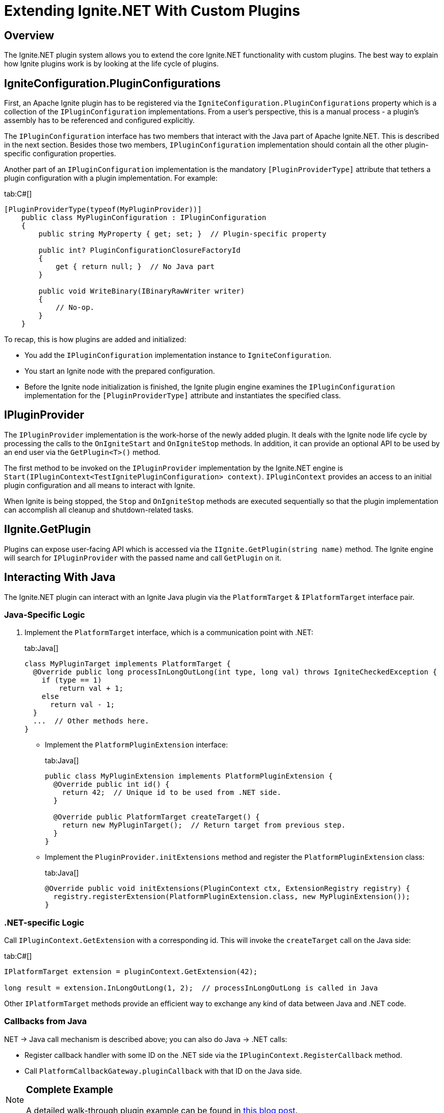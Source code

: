 = Extending Ignite.NET With Custom Plugins

== Overview

The Ignite.NET plugin system allows you to extend the core Ignite.NET functionality with custom plugins. The best way to
explain how Ignite plugins work is by looking at the life cycle of plugins.

== IgniteConfiguration.PluginConfigurations

First, an Apache Ignite plugin has to be registered via the `IgniteConfiguration.PluginConfigurations` property which is
a collection of the `IPluginConfiguration` implementations. From a user's perspective, this is a manual process - a
plugin's assembly has to be referenced and configured explicitly.

The `IPluginConfiguration` interface has two members that interact with the Java part of Apache Ignite.NET. This is
described in the next section. Besides those two members, `IPluginConfiguration` implementation should contain all the
other plugin-specific configuration properties.

Another part of an `IPluginConfiguration` implementation is the mandatory `[PluginProviderType]` attribute that tethers a
plugin configuration with a plugin implementation. For example:

[tabs]
--
tab:C#[]
[source,csharp]
----
[PluginProviderType(typeof(MyPluginProvider))]
    public class MyPluginConfiguration : IPluginConfiguration
    {
        public string MyProperty { get; set; }  // Plugin-specific property

        public int? PluginConfigurationClosureFactoryId
        {
            get { return null; }  // No Java part
        }

        public void WriteBinary(IBinaryRawWriter writer)
        {
            // No-op.
        }
    }
----
--

To recap, this is how plugins are added and initialized:

* You add the `IPluginConfiguration` implementation instance to `IgniteConfiguration`.
* You start an Ignite node with the prepared configuration.
* Before the Ignite node initialization is finished, the Ignite plugin engine examines the `IPluginConfiguration` implementation
for the `[PluginProviderType]` attribute and instantiates the specified class.

== IPluginProvider

The `IPluginProvider` implementation is the work-horse of the newly added plugin. It deals with the Ignite node life cycle
by processing the calls to the `OnIgniteStart` and `OnIgniteStop` methods. In addition, it can provide an optional API
to be used by an end user via the `GetPlugin<T>()` method.

The first method to be invoked on the `IPluginProvider` implementation by the Ignite.NET engine is
`Start(IPluginContext<TestIgnitePluginConfiguration> context)`. `IPluginContext` provides an access to an initial plugin
configuration and all means to interact with Ignite.

When Ignite is being stopped, the `Stop` and `OnIgniteStop` methods are executed sequentially so that the plugin
implementation can accomplish all cleanup and shutdown-related​ tasks.

== IIgnite.GetPlugin

Plugins can expose user-facing API which is accessed via the `IIgnite.GetPlugin(string name)` method. The Ignite engine
will search for `IPluginProvider` with the passed name and call `GetPlugin` on it.

== Interacting With Java

The Ignite.NET plugin can interact with an Ignite Java plugin via the `PlatformTarget` & `IPlatformTarget` interface pair.

=== Java-Specific Logic

. Implement the `PlatformTarget` interface, which is a communication point with .NET:
+
[tabs]
--
tab:Java[]
[source,java]
----
class MyPluginTarget implements PlatformTarget {
  @Override public long processInLongOutLong(int type, long val) throws IgniteCheckedException {
    if (type == 1)
        return val + 1;
    else
      return val - 1;
  }
  ...  // Other methods here.
}
----
--

* Implement the `PlatformPluginExtension` interface:
+
[tabs]
--
tab:Java[]
[source,java]
----
public class MyPluginExtension implements PlatformPluginExtension {
  @Override public int id() {
    return 42;  // Unique id to be used from .NET side.
  }

  @Override public PlatformTarget createTarget() {
    return new MyPluginTarget();  // Return target from previous step.
  }
}
----
--

* Implement the `PluginProvider.initExtensions` method and register the `PlatformPluginExtension` class:
+
[tabs]
--
tab:Java[]
[source,java]
----
@Override public void initExtensions(PluginContext ctx, ExtensionRegistry registry) {
  registry.registerExtension(PlatformPluginExtension.class, new MyPluginExtension());
}
----
--

=== .NET-specific Logic

Call `IPluginContext.GetExtension` with a corresponding id. This will invoke the `createTarget` call on the Java side:

[tabs]
--
tab:C#[]
[source,csharp]
----
IPlatformTarget extension = pluginContext.GetExtension(42);

long result = extension.InLongOutLong(1, 2);  // processInLongOutLong is called in Java
----
--

Other `IPlatformTarget` methods provide an efficient way to exchange any kind of data between Java and .NET code.

=== Callbacks from Java

.NET \-> Java call mechanism is described above; you can also do Java \-> .NET calls:

* Register callback handler with some ID on the .NET side via the `IPluginContext.RegisterCallback` method.
* Call `PlatformCallbackGateway.pluginCallback` with that ID on the Java side.

[NOTE]
====
[discrete]
=== Complete Example
A detailed walk-through plugin example can be found in https://ptupitsyn.github.io/Ignite-Plugin/[this blog post, window=_blank].
====
